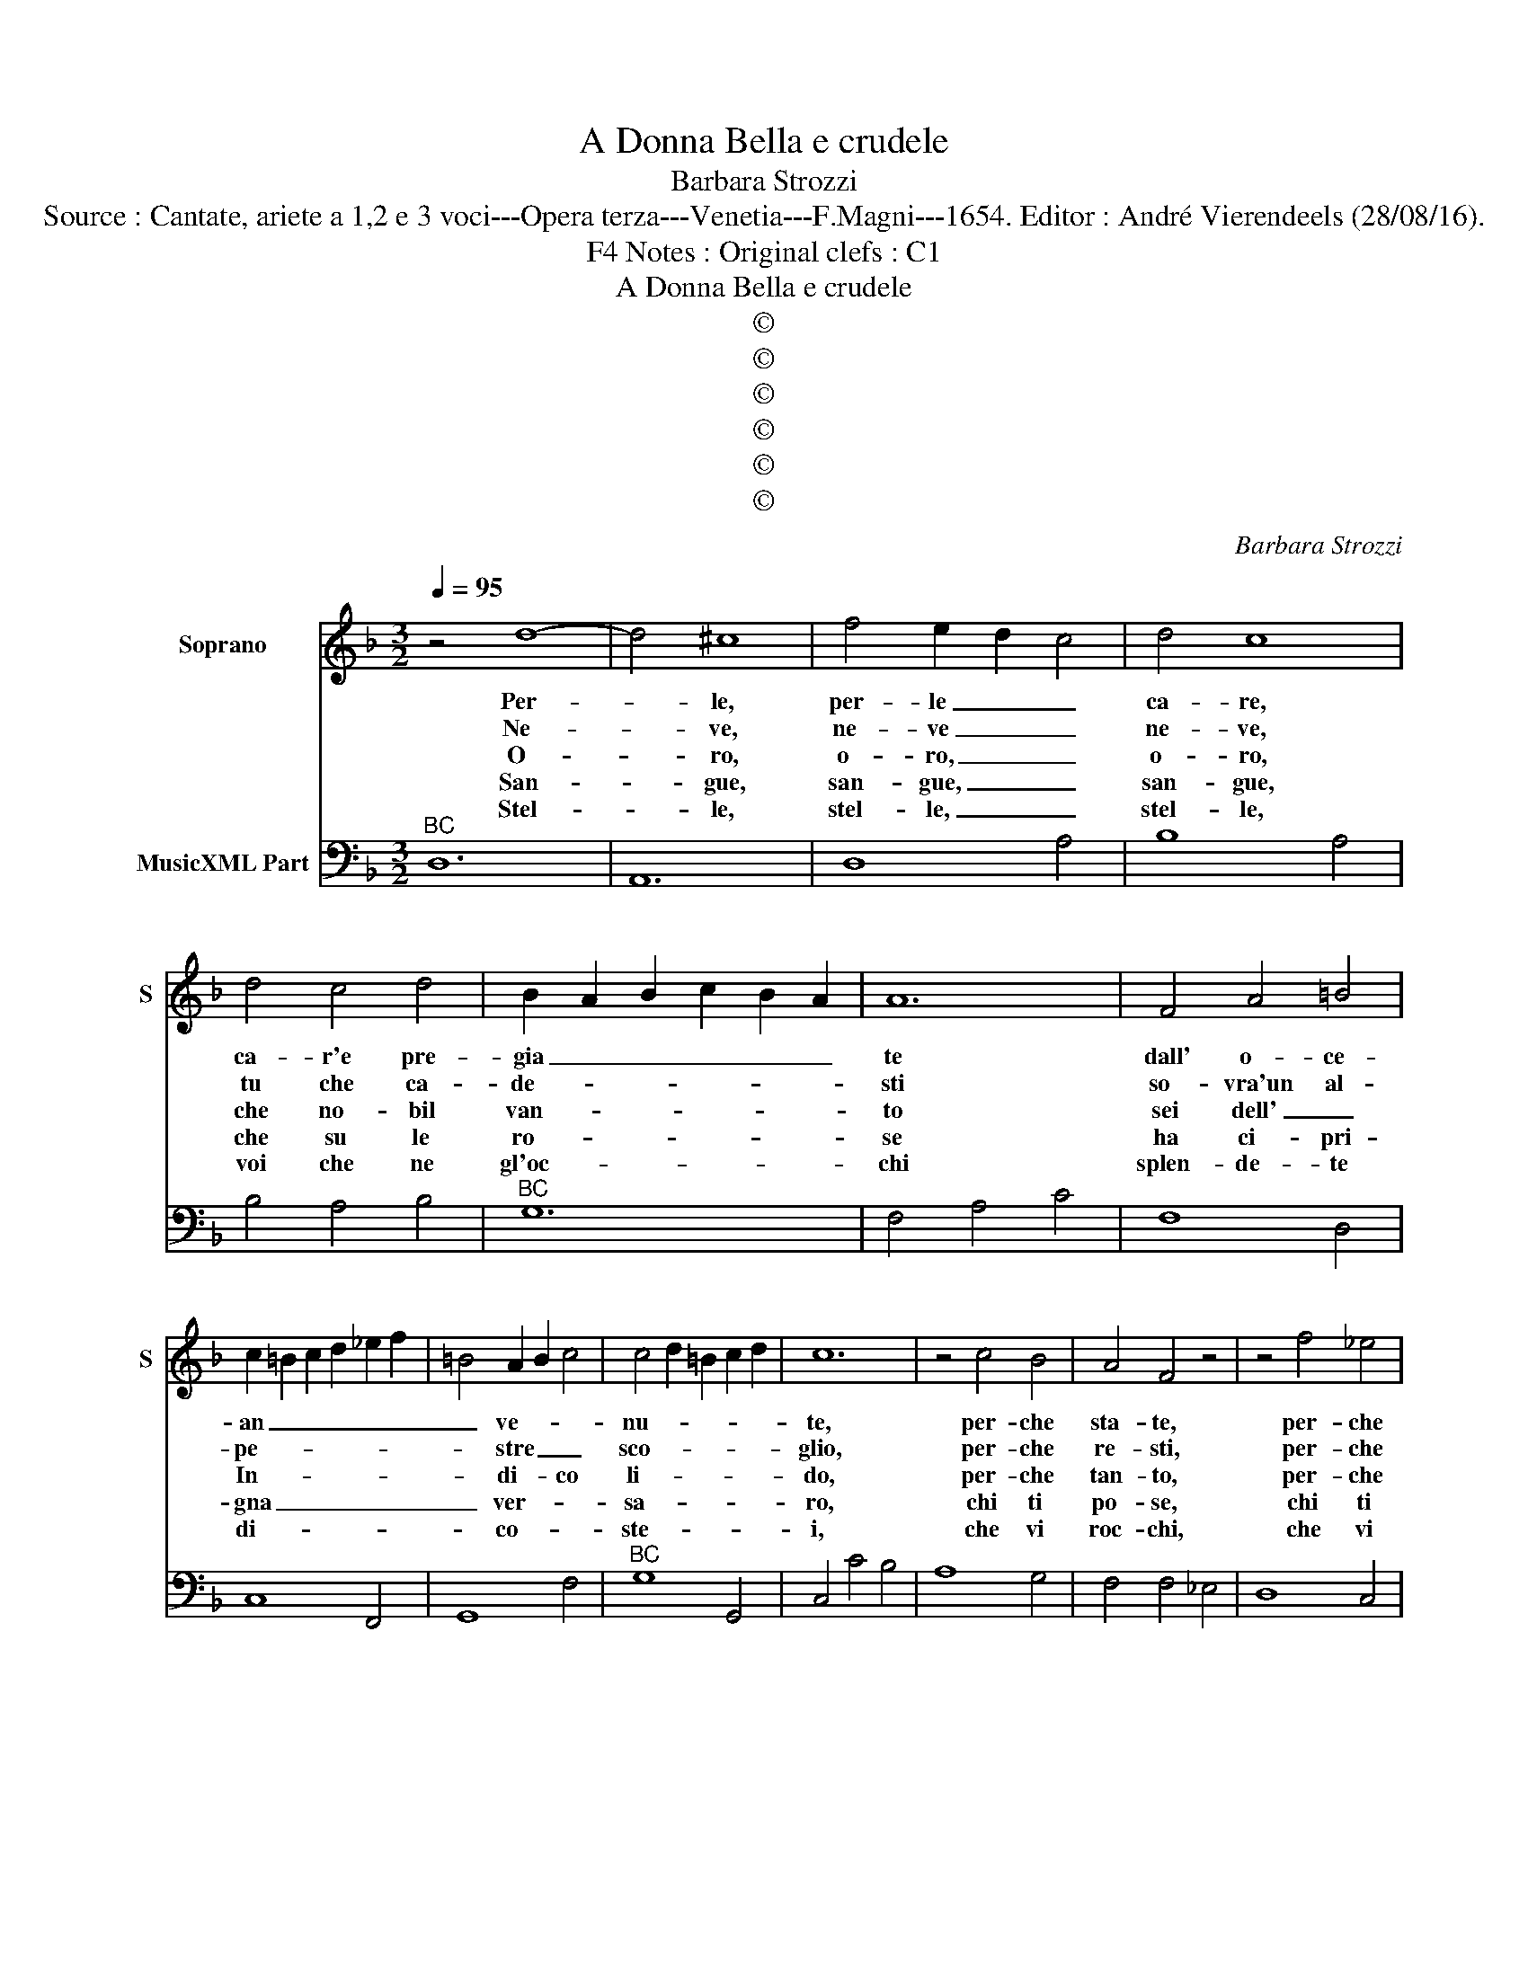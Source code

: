 X:1
T:A Donna Bella e crudele
T:Barbara Strozzi
T:Source : Cantate, ariete a 1,2 e 3 voci---Opera terza---Venetia---F.Magni---1654. Editor : André Vierendeels (28/08/16).
T:Notes : Original clefs : C1, F4
T:A Donna Bella e crudele
T:©
T:©
T:©
T:©
T:©
T:©
C:Barbara Strozzi
Z:©
%%score 1 2
L:1/8
Q:1/4=95
M:3/2
K:F
V:1 treble nm="Soprano" snm="S"
V:2 bass nm="MusicXML Part"
V:1
 z4 d8- | d4 ^c8 | f4 e2 d2 c4 | d4 c8 | d4 c4 d4 | B2 A2 B2 c2 B2 A2 | A12 | F4 A4 =B4 | %8
w: Per-|* le,|per- le _ _|ca- re,|ca- r'e pre-|gia _ _ _ _ _|te|dall' o- ce-|
w: Ne-|* ve,|ne- ve _ _|ne- ve,|tu che ca-|de- * * * * *|sti|so- vra'un al-|
w: O-|* ro,|o- ro, _ _|o- ro,|che no- bil|van- * * * * *|to|sei dell' _|
w: San-|* gue,|san- gue, _ _|san- gue,|che su le|ro- * * * * *|se|ha ci- pri-|
w: Stel-|* le,|stel- le, _ _|stel- le,|voi che ne|gl'oc- * * * * *|chi|splen- de- te|
 c2 =B2 c2 d2 _e2 f2 | =B4 A2 B2 c4 | c4 d2 =B2 c2 d2 | c12 | z4 c4 B4 | A4 F4 z4 | z4 f4 _e4 | %15
w: an _ _ _ _ _|_ ve- * *|nu- * * * *|te,|per- che|sta- te,|per- che|
w: pe- * * * * *|* stre _ _|sco- * * * *|glio,|per- che|re- sti,|per- che|
w: In- * * * * *|* di- * co|li- * * * *|do,|per- che|tan- to,|per- che|
w: gna _ _ _ _ _|_ ver- * *|sa- * * * *|ro,|chi ti|po- se,|chi ti|
w: di- * * * * *|* co- * *|ste- * * * *|i,|che vi|roc- chi,|che vi|
 d4 B4 z4 | z4 B4 A4 | G4 G4 z4 | z4 c4 B4 | A4 F4 z4 | z4 F4 E4 | D4 D4 z4 | z4 B4 A4 | G4 G4 z4 | %24
w: sta- te|frà due|lab- bra,|per- che|sta- te|frà due|lab- bra,|frà dua|lab- bra|
w: re- sti|in quel|_ sen,|per- che|re- sti|in quel|_ sen|in quel|_ sen|
w: tan- to|or- n'il|cri- ne,|petr- che|sta- to|on- n'il|cri- ne|or- n'il|cri- ne|
w: po- se,|o- *|stro bel,|chi ti|po- se,|o- *|stro bel,|o- *|stro bel|
w: roc- chi|d'il- lu-|stra- re|che vi|roc- chi,|d'il- lu-|stra- re,|d'il- lu-|stra- re|
 z4 c4 F4 | G12- | G12 | A12 | G12- | G8 A2 B2 | c12- | c8 d2 e2 | f4 F4 G4 | A4 G8 | F12 :: %35
w: che son|mu-||te?|che|_ _ _|||* son _|mu- *|te.|
w: pie- no|d'or-|go-|glio?|pie-||||* no d'or-|go- *|glio.|
w: à vol-|to'in-|si-|do?|à|_ _ _|||* vol- to'in-|si- *|do.|
w: su vol-|to'in-|gra-|to,|su|_ _ _|||* vol- to'in-|gra- *|to.|
w: oc- chi|si|_|rei?|oc-||||* chi si|re- *|i.|
[M:4/4]"^Presto" z2 cc ddBB | ccAA BBGG | AFcA dcBA | G/A/ B2 A A2 cB | AGFE DDf_e | dcBA G2 Gc | %41
w: Gi- te, gi- te, gi- te'à|boc- ca che ri- spon- da, che ri-|spon- da o tor- na- te'in grem- bo'all'|on _ _ _ da o tor-|na- te, o torn- na- te, o tor-|na- te, o tor- na- te in|
w: Tro- va, tro- va, tro- va'un|pet- to piu gen- ti- le, piu gen-|ti- le, o ri- tor- n'all Al- pe|vi- * * * le, o ri-|tor- na, o ri- tor- na, o ri-|tor- na, o ri- tor- n'all _|
w: Van- ne, van- ne, van- ne'a|men,van- * ne a men se- ve- ra|fron- te o ri- tor- na'in se- no'al|mon- * * * te, o ri-|tor- na, o ri- tor- na, o ri-|tor- na, o ri- tor- na in|
w: Cor- ri, cor- ri, cor- ri'a|guan- cie piu se- re- ne, piu se-|re- ne'o al- la Dea tor- na'in le|ve- * * * ne, o al-|la Dea tor- na, tor- na, tor- na-|tor- na, tor- na, tor- na, tor-|
w: gi- te, gi- te, gi- te'à|ci- glia me- no'al- te- re me- no'al|te- re, o tor- na- te'all' al- te|sfe- * * * re, o tor-|na- te, o tor- na- te, o tor-|na- te, o tor- na- te, all'|
 FGAG A B/A/ G A/G/ | F2 ff ddee | ^cAfc d/c/d/e/ d e/d/- | ^c2 fe fedc | BAGF EFGA | %46
w: grem- * bo all' on- * * * da _|_ gi- te, gi- te, gi- te'à|boc- ca che ri- spon- * * * * da _|_ o tor- na- te, o tor-|na- * te in grem- * bo all'|
w: Al- * * pe vi- * * * le _|_ tro- va, tro- va, tro- va'un|pet- to piu gen- ti- * * * * le _|_ o ri- tor- na, o ri-|tor- * na, all' Al- * * pe|
w: se- * no al mon- * * * te, _|_ van- ne, van- ne, van- ne'à|men se- ve- ra fron- * * * * te, _|_ o ri- tor- na, o ri-|tor- * na, in se- * no al|
w: na _ in le ve- * * * ne, _|_ cor- ri, cor- ri, cor- ri'a|guan- cie piu se- re- * * * * ne, _|o al- la De- a, al- la|De- * a, tor- na _ in le|
w: al- * * te sfe- * * * re, _|_ gi- te, gi- te, gi- te'à|ci- glia me- no'al- te- * * * * re, _|_ o tor- na- te, o tor-|na- * te, all al- * * te|
 FG/F/ E F/E/ D4 :| %47
w: on- * * * da. _ _|
w: vi- * * * le. _ _|
w: mon- * * * te. _ _|
w: ve- * * * ne. _ _|
w: sfe- * * * re. _ _|
V:2
"^BC" D,12 | A,,12 | D,8 A,4 | B,8 A,4 | B,4 A,4 B,4 |"^BC" G,12 | F,4 A,4 C4 | F,8 D,4 | %8
 C,8 F,,4 | G,,8 F,4 |"^BC" G,8 G,,4 | C,4 C4 B,4 | A,8 G,4 | F,4 F,4 _E,4 | D,8 C,4 | %15
"^BC" B,,4 B,,4 A,,4 | G,,4 G,4 F,4 | C,4 C4 B,4 | A,8 G,4 | F,4 F,4 E,4 |"^BC" D,8 C,4 | %21
 B,,4 B,4 A,4 | G,8 F,4 | C,4 C4 B,4 | A,12 |"^BC" z4 A,4 B,4 | C12 | F,8 F,4 | C,4 C4 B,4 | %29
 A,8 G,4 |"^BC" F,8 E,4 | D,8 C,4 | B,,12 | C,12 | F,,12 ::[M:4/4]"^BC" z2 F,2 B,2 G,2 | %36
 E,2 F,2 D,2 E,2 | F,4 B,4 | C4 F,4 | F,E,D,C, B,,4 | B,A,G,F, E,D,C,B,, |"^BC" A,,2 B,,2 C,4 | %42
 F,,2 F,2 B,2 G,2 | A,4 B,4 |"^BC" A,4 DCB,A, | G,F,E,D, A,,2 G,,2 | A,,4 D,4 :| %47

